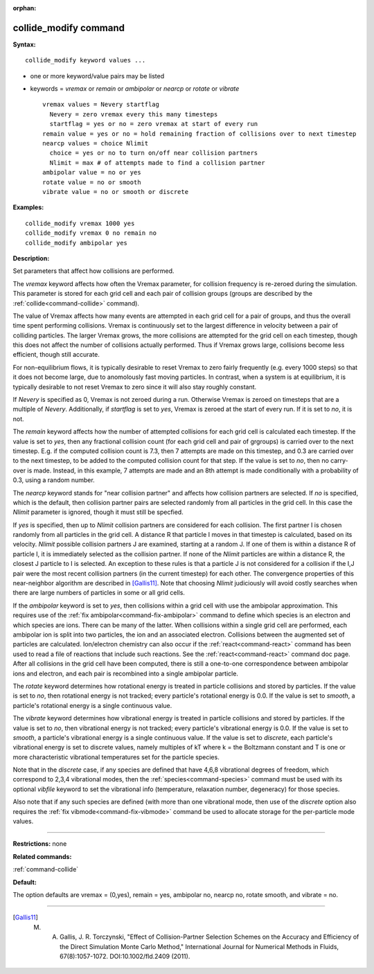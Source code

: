 :orphan:

.. index:: collide_modify



.. _command-collide-modify:

######################
collide_modify command
######################


**Syntax:**

::

   collide_modify keyword values ...  

-  one or more keyword/value pairs may be listed
-  keywords = *vremax* or *remain* or *ambipolar* or *nearcp* or
   *rotate* or *vibrate*

   ::

        vremax values = Nevery startflag
          Nevery = zero vremax every this many timesteps
          startflag = yes or no = zero vremax at start of every run
        remain value = yes or no = hold remaining fraction of collisions over to next timestep
        nearcp values = choice Nlimit
          choice = yes or no to turn on/off near collision partners
          Nlimit = max # of attempts made to find a collision partner
        ambipolar value = no or yes
        rotate value = no or smooth
        vibrate value = no or smooth or discrete 

**Examples:**

::

   collide_modify vremax 1000 yes
   collide_modify vremax 0 no remain no
   collide_modify ambipolar yes 

**Description:**

Set parameters that affect how collisions are performed.

The *vremax* keyword affects how often the Vremax parameter, for
collision frequency is re-zeroed during the simulation. This parameter
is stored for each grid cell and each pair of collision groups (groups
are described by the :ref:`collide<command-collide>` command).

The value of Vremax affects how many events are attempted in each grid
cell for a pair of groups, and thus the overall time spent performing
collisions. Vremax is continuously set to the largest difference in
velocity between a pair of colliding particles. The larger Vremax grows,
the more collisions are attempted for the grid cell on each timestep,
though this does not affect the number of collisions actually performed.
Thus if Vremax grows large, collisions become less efficient, though
still accurate.

For non-equilibrium flows, it is typically desirable to reset Vremax to
zero fairly frequently (e.g. every 1000 steps) so that it does not
become large, due to anomolously fast moving particles. In contrast,
when a system is at equilibrium, it is typically desirable to not reset
Vremax to zero since it will also stay roughly constant.

If *Nevery* is specified as 0, Vremax is not zeroed during a run.
Otherwise Vremax is zeroed on timesteps that are a multiple of *Nevery*.
Additionally, if *startflag* is set to *yes*, Vremax is zeroed at the
start of every run. If it is set to *no*, it is not.

The *remain* keyword affects how the number of attempted collisions for
each grid cell is calculated each timestep. If the value is set to
*yes*, then any fractional collision count (for each grid cell and pair
of grgroups) is carried over to the next timestep. E.g. if the computed
collision count is 7.3, then 7 attempts are made on this timestep, and
0.3 are carried over to the next timestep, to be added to the computed
collision count for that step. If the value is set to *no*, then no
carry-over is made. Instead, in this example, 7 attempts are made and an
8th attempt is made conditionally with a probability of 0.3, using a
random number.

The *nearcp* keyword stands for "near collision partner" and affects how
collision partners are selected. If *no* is specified, which is the
default, then collision partner pairs are selected randomly from all
particles in the grid cell. In this case the *Nlimit* parameter is
ignored, though it must still be specfied.

If *yes* is specified, then up to *Nlimit* collision partners are
considered for each collision. The first partner I is chosen randomly
from all particles in the grid cell. A distance R that particle I moves
in that timestep is calculated, based on its velocity. *Nlimit* possible
collision partners J are examined, starting at a random J. If one of
them is within a distance R of particle I, it is immediately selected as
the collision partner. If none of the *Nlimit* particles are within a
distance R, the closest J particle to I is selected. An exception to
these rules is that a particle J is not considered for a collision if
the I,J pair were the most recent collision partners (in the current
timestep) for each other. The convergence properties of this
near-neighbor algorithm are described in [Gallis11]_.
Note that choosing *Nlimit* judiciously will avoid costly searches when
there are large numbers of particles in some or all grid cells.

If the *ambipolar* keyword is set to *yes*, then collisions within a
grid cell with use the ambipolar approximation. This requires use of the
:ref:`fix ambipolar<command-fix-ambipolar>` command to define which species
is an electron and which species are ions. There can be many of the
latter. When collisions within a single grid cell are performed, each
ambipolar ion is split into two particles, the ion and an associated
electron. Collisions between the augmented set of particles are
calculated. Ion/electron chemistry can also occur if the
:ref:`react<command-react>` command has been used to read a file of reactions
that include such reactions. See the :ref:`react<command-react>` command doc
page. After all collisions in the grid cell have been computed, there is
still a one-to-one correspondence between ambipolar ions and electron,
and each pair is recombined into a single ambipolar particle.

The *rotate* keyword determines how rotational energy is treated in
particle collisions and stored by particles. If the value is set to
*no*, then rotational energy is not tracked; every particle's rotational
energy is 0.0. If the value is set to *smooth*, a particle's rotational
energy is a single continuous value.

The *vibrate* keyword determines how vibrational energy is treated in
particle collisions and stored by particles. If the value is set to
*no*, then vibrational energy is not tracked; every particle's
vibrational energy is 0.0. If the value is set to *smooth*, a particle's
vibrational energy is a single continuous value. If the value is set to
*discrete*, each particle's vibrational energy is set to discrete
values, namely multiples of kT where k = the Boltzmann constant and T is
one or more characteristic vibrational temperatures set for the particle
species.

Note that in the *discrete* case, if any species are defined that have
4,6,8 vibrational degrees of freedom, which correspond to 2,3,4
vibrational modes, then the :ref:`species<command-species>` command must be
used with its optional *vibfile* keyword to set the vibrational info
(temperature, relaxation number, degeneracy) for those species.

Also note that if any such species are defined (with more than one
vibrational mode, then use of the *discrete* option also requires the
:ref:`fix vibmode<command-fix-vibmode>` command be used to allocate storage
for the per-particle mode values.

--------------

**Restrictions:** none

**Related commands:**

:ref:`command-collide`

**Default:**

The option defaults are vremax = (0,yes), remain = yes, ambipolar no,
nearcp no, rotate smooth, and vibrate = no.

--------------

.. [Gallis11] M. A. Gallis, J. R. Torczynski, "Effect of Collision-Partner Selection Schemes on the Accuracy and Efficiency of the Direct Simulation Monte Carlo Method," International Journal for Numerical Methods in Fluids, 67(8):1057-1072. DOI:10.1002/fld.2409 (2011).
